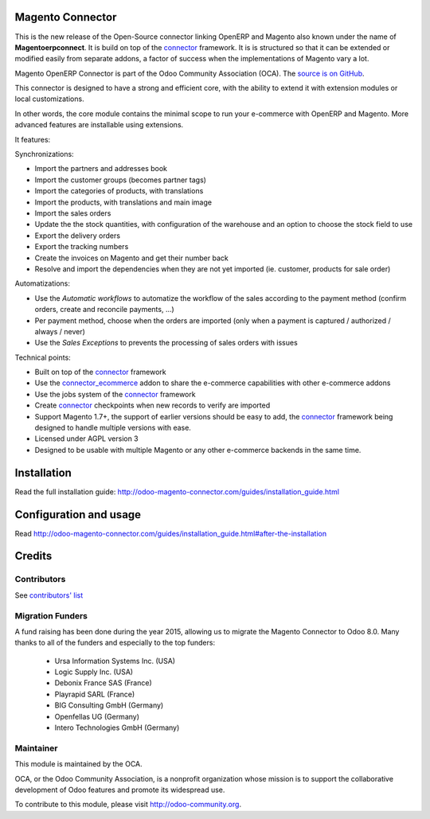 .. image:: https://img.shields.io/badge/licence-AGPL--3-blue.svg
    :alt: License

Magento Connector
=================

This is the new release of the Open-Source connector linking OpenERP and
Magento also known under the name of **Magentoerpconnect**.  It is
build on top of the `connector`_ framework. It is is structured so that
it can be extended or modified easily from separate addons, a factor of
success when the implementations of Magento vary a lot.

Magento OpenERP Connector is part of the Odoo Community Association (OCA).
The `source is on GitHub`_.

This connector is designed to have a strong and efficient core, with the
ability to extend it with extension modules or local customizations.

In other words, the core module contains the minimal scope to run your
e-commerce with OpenERP and Magento. More advanced features are
installable using extensions.

It features:

Synchronizations:

* Import the partners and addresses book
* Import the customer groups (becomes partner tags)
* Import the categories of products, with translations
* Import the products, with translations and main image
* Import the sales orders
* Update the the stock quantities,
  with configuration of the warehouse and an option to choose the stock
  field to use
* Export the delivery orders
* Export the tracking numbers
* Create the invoices on Magento and get their number back
* Resolve and import the dependencies when they are not yet imported
  (ie. customer, products for sale order)

Automatizations:

* Use the `Automatic workflows` to automatize the workflow of the sales
  according to the payment method (confirm orders, create and reconcile
  payments, ...)
* Per payment method, choose when the orders are imported
  (only when a payment is captured / authorized / always / never)
* Use the `Sales Exceptions` to prevents the processing of sales orders
  with issues

Technical points:

* Built on top of the `connector`_ framework
* Use the `connector_ecommerce`_ addon to share the e-commerce capabilities
  with other e-commerce addons
* Use the jobs system of the `connector`_ framework
* Create `connector`_ checkpoints when new records to verify are imported
* Support Magento 1.7+, the support of earlier versions should be easy to
  add, the `connector`_ framework being designed to handle multiple
  versions with ease.
* Licensed under AGPL version 3
* Designed to be usable with multiple Magento or any other e-commerce backends
  in the same time.


.. _connector: https://github.com/OCA/connector
.. _connector_ecommerce: https://github.com/OCA/connector-ecommerce
.. _Camptocamp: http://www.camptocamp.com
.. _Akretion: http://www.akretion.com
.. _`source is on GitHub`: https://github.com/OCA/connector-magento

Installation
============

Read the full installation guide:
http://odoo-magento-connector.com/guides/installation_guide.html

Configuration and usage
=======================

Read
http://odoo-magento-connector.com/guides/installation_guide.html#after-the-installation

Credits
=======

Contributors
------------

See `contributors' list`_


.. _contributors' list: ./AUTHORS

Migration Funders
-----------------

A fund raising has been done during the year 2015, allowing us to migrate the Magento Connector to Odoo 8.0.
Many thanks to all of the funders and especially to the top funders:

 * Ursa Information Systems Inc. (USA)
 * Logic Supply Inc. (USA)
 * Debonix France SAS (France)
 * Playrapid SARL (France)
 * BIG Consulting GmbH (Germany)
 * Openfellas UG (Germany)
 * Intero Technologies GmbH (Germany)

Maintainer
----------

.. image:: http://odoo-community.org/logo.png
   :alt: Odoo Community Association
   :target: http://odoo-community.org

This module is maintained by the OCA.

OCA, or the Odoo Community Association, is a nonprofit organization
whose mission is to support the collaborative development of Odoo
features and promote its widespread use.

To contribute to this module, please visit http://odoo-community.org.
